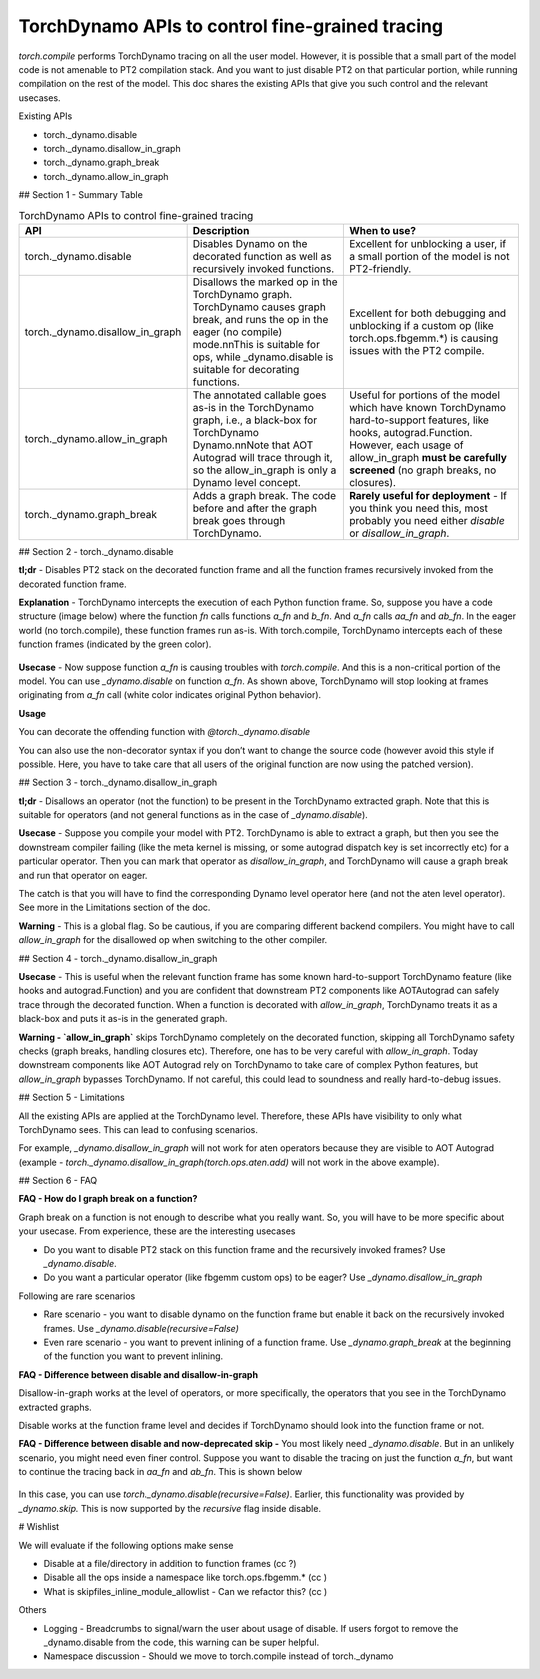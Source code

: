 TorchDynamo APIs to control fine-grained tracing
================================================

`torch.compile` performs TorchDynamo tracing on all the user model. However, it is possible that a small part of the model code is not amenable to PT2 compilation stack. And you want to just disable PT2 on that particular portion, while running compilation on the rest of the model. This doc shares the existing APIs that give you such control and the relevant usecases.

Existing APIs

* torch._dynamo.disable
* torch._dynamo.disallow_in_graph
* torch._dynamo.graph_break
* torch._dynamo.allow_in_graph


## Section 1 - Summary Table

.. csv-table:: TorchDynamo APIs to control fine-grained tracing
   :header: "API", "Description", "When to use?"
   :widths: auto

   "torch._dynamo.disable", "Disables Dynamo on the decorated function as well as recursively invoked functions.", "Excellent for unblocking a user, if a small portion of the model is not PT2-friendly."
   "torch._dynamo.disallow_in_graph", "Disallows the marked op in the TorchDynamo graph. TorchDynamo causes graph break, and runs the op in the eager (no compile) mode.\n\nThis is suitable for ops, while _dynamo.disable is suitable for decorating functions.", "Excellent for both debugging and unblocking if a custom op (like torch.ops.fbgemm.*) is causing issues with the PT2 compile."
   "torch._dynamo.allow_in_graph", "The annotated callable goes as-is in the TorchDynamo graph, i.e., a black-box for TorchDynamo Dynamo.\n\nNote that AOT Autograd will trace through it, so the allow_in_graph is only a Dynamo level concept.", "Useful for portions of the model which have known TorchDynamo hard-to-support features, like hooks, autograd.Function. However, each usage of allow_in_graph **must be carefully screened** (no graph breaks, no closures)."
   "torch._dynamo.graph_break", "Adds a graph break. The code before and after the graph break goes through TorchDynamo.", "**Rarely useful for deployment** - If you think you need this, most probably you need either `disable` or `disallow_in_graph`."



## Section 2 - torch._dynamo.disable

**tl;dr** - Disables PT2 stack on the decorated function frame and all the function frames recursively invoked from the decorated function frame.

**Explanation** - TorchDynamo intercepts the execution of each Python function frame. So, suppose you have a code structure (image below) where the function `fn` calls functions `a_fn` and `b_fn`. And `a_fn` calls `aa_fn` and `ab_fn`. In the eager world (no torch.compile), these function frames run as-is. With torch.compile, TorchDynamo intercepts each of these function frames (indicated by the green color).

.. figure:: ../_static/img/fine_grained_apis/api_diagram.png
   :alt: Callstack diagram of differnet apis.

**Usecase** - Now suppose function `a_fn` is causing troubles with `torch.compile`. And this is a non-critical portion of the model. You can use `_dynamo.disable` on function `a_fn`. As shown above, TorchDynamo will stop looking at frames originating from `a_fn` call (white color indicates original Python behavior).

**Usage**

You can decorate the offending function with `@torch._dynamo.disable`

You can also use the non-decorator syntax if you don’t want to change the source code (however avoid this style if possible. Here, you have to take care that all users of the original function are now using the patched version).

## Section 3 - torch._dynamo.disallow_in_graph

**tl;dr** - Disallows an operator (not the function) to be present in the TorchDynamo extracted graph. Note that this is suitable for operators (and not general functions as in the case of `_dynamo.disable`).

**Usecase** - Suppose you compile your model with PT2. TorchDynamo is able to extract a graph, but then you see the downstream compiler failing (like the meta kernel is missing, or some autograd dispatch key is set incorrectly etc) for a particular operator. Then you can mark that operator as `disallow_in_graph`, and TorchDynamo will cause a graph break and run that operator on eager.

The catch is that you will have to find the corresponding Dynamo level operator here (and not the aten level operator). See more in the Limitations section of the doc.

**Warning** - This is a global flag. So be cautious, if you are comparing different backend compilers. You might have to call `allow_in_graph` for the disallowed op when switching to the other compiler.


## Section 4 - torch._dynamo.disallow_in_graph

**Usecase** - This is useful when the relevant function frame has some known hard-to-support TorchDynamo feature (like hooks and autograd.Function) and you are confident that downstream PT2 components like AOTAutograd can safely trace through the decorated function. When a function is decorated with `allow_in_graph`, TorchDynamo treats it as a black-box and puts it as-is in the generated graph.


**Warning - `allow_in_graph`** skips TorchDynamo completely on the decorated function, skipping all TorchDynamo safety checks (graph breaks, handling closures etc). Therefore, one has to be very careful with `allow_in_graph`. Today downstream components like AOT Autograd rely on TorchDynamo to take care of complex Python features, but `allow_in_graph` bypasses TorchDynamo. If not careful, this could lead to soundness and really hard-to-debug issues.


## Section 5 - Limitations


All the existing APIs are applied at the TorchDynamo level. Therefore, these APIs have visibility to only what TorchDynamo sees. This can lead to confusing scenarios.

For example, `_dynamo.disallow_in_graph` will not work for aten operators because they are visible to AOT Autograd (example - `torch._dynamo.disallow_in_graph(torch.ops.aten.add)` will not work in the above example).


## Section 6 - FAQ

**FAQ - How do I graph break on a function?**

Graph break on a function is not enough to describe what you really want. So, you will have to be more specific about your usecase. From experience, these are the interesting usecases



* Do you want to disable PT2 stack on this function frame and the recursively invoked frames? Use `_dynamo.disable`.
* Do you want a particular operator (like fbgemm custom ops) to be eager?  Use `_dynamo.disallow_in_graph`

Following are rare scenarios



* Rare scenario - you want to disable dynamo on the function frame but enable it back on the recursively invoked frames. Use `_dynamo.disable(recursive=False)`
* Even rare scenario - you want to prevent inlining of a function frame. Use `_dynamo.graph_break` at the beginning of the function you want to prevent inlining.

**FAQ - Difference between disable and disallow-in-graph**

Disallow-in-graph works at the level of operators, or more specifically, the operators that you see in the TorchDynamo extracted graphs.

Disable works at the function frame level and decides if TorchDynamo should look into the function frame or not.

**FAQ - Difference between disable and now-deprecated skip -** You most likely need `_dynamo.disable`. But in an unlikely scenario, you might need even finer control. Suppose you want to disable the tracing on just the function `a_fn`, but want to continue the tracing back in `aa_fn` and `ab_fn`. This is shown below


.. figure:: ../_static/img/fine_grained_apis/call_stack_diagram.png
   :alt: diagram of torch.compile + disable(a_fn, recursive=False)


In this case, you can use `torch._dynamo.disable(recursive=False)`. Earlier, this functionality was provided by `_dynamo.skip.` This is now supported by the `recursive` flag inside disable.


# Wishlist

We will evaluate if the following options make sense


* Disable at a file/directory in addition to function frames (cc ?)
* Disable all the ops inside a namespace like torch.ops.fbgemm.* (cc )
* What is skipfiles_inline_module_allowlist - Can we refactor this? (cc )

Others


* Logging - Breadcrumbs to signal/warn the user about usage of disable. If users forgot to remove the _dynamo.disable from the code, this warning can be super helpful.
* Namespace discussion - Should we move to torch.compile instead of torch._dynamo
